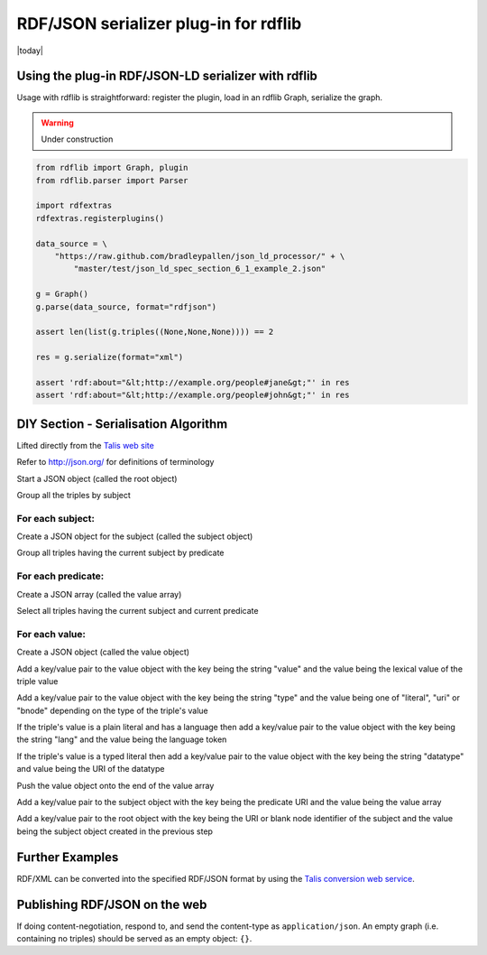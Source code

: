 .. _rdflib_rdfjson: an rdfxtras plugin serializer

=======================================
RDF/JSON serializer plug-in for rdflib
=======================================
|today|

Using the plug-in RDF/JSON-LD serializer with rdflib
-----------------------------------------------------

Usage with rdflib is straightforward: register the plugin, load in an rdflib 
Graph, serialize the graph.

.. warning:: Under construction

.. code-block:: python

    from rdflib import Graph, plugin
    from rdflib.parser import Parser

    import rdfextras
    rdfextras.registerplugins()
    
    data_source = \
        "https://raw.github.com/bradleypallen/json_ld_processor/" + \
            "master/test/json_ld_spec_section_6_1_example_2.json"

    g = Graph()
    g.parse(data_source, format="rdfjson")

    assert len(list(g.triples((None,None,None)))) == 2

    res = g.serialize(format="xml")
    
    assert 'rdf:about="&lt;http://example.org/people#jane&gt;"' in res
    assert 'rdf:about="&lt;http://example.org/people#john&gt;"' in res



DIY Section - Serialisation Algorithm
--------------------------------------
Lifted directly from the `Talis web site <http://docs.api.talis.com/platform-api/output-types/rdf-json>`_


Refer to http://json.org/ for definitions of terminology

Start a JSON object (called the root object)

Group all the triples by subject

For each subject:
^^^^^^^^^^^^^^^^^
Create a JSON object for the subject (called the subject object)

Group all triples having the current subject by predicate

For each predicate:
^^^^^^^^^^^^^^^^^^^
Create a JSON array (called the value array)

Select all triples having the current subject and current predicate

For each value:
^^^^^^^^^^^^^^^
Create a JSON object (called the value object)

Add a key/value pair to the value object with the key being the 
string "value" and the value being the lexical value of the triple value

Add a key/value pair to the value object with the key being the 
string "type" and the value being one of "literal", "uri" or 
"bnode" depending on the type of the triple's value

If the triple's value is a plain literal and has a language then 
add a key/value pair to the value object with the key being the 
string "lang" and the value being the language token

If the triple's value is a typed literal then add a key/value pair 
to the value object with the key being the string "datatype" and 
value being the URI of the datatype

Push the value object onto the end of the value array

Add a key/value pair to the subject object with the key being the 
predicate URI and the value being the value array

Add a key/value pair to the root object with the key being the URI or 
blank node identifier of the subject and the value being the subject 
object created in the previous step

Further Examples
-----------------
RDF/XML can be converted into the specified RDF/JSON format by using 
the `Talis conversion web service <http://convert.test.talis.com>`_.

Publishing RDF/JSON on the web
------------------------------
If doing content-negotiation, respond to, and send the content-type 
as ``application/json``. An empty graph (i.e. containing no triples) 
should be served as an empty object: ``{}``.

